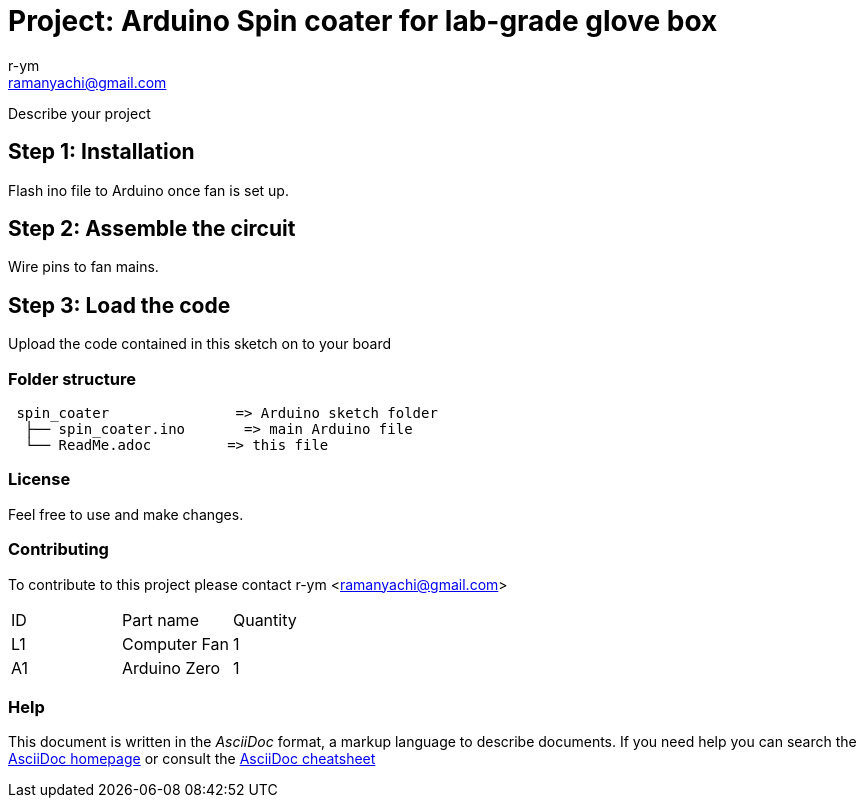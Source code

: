 :Author: r-ym
:Email: ramanyachi@gmail.com
:Date: 04/07/2017
:Revision: version#
:License: Public Domain

= Project: Arduino Spin coater for lab-grade glove box

Describe your project

== Step 1: Installation
Flash ino file to Arduino once fan is set up.

== Step 2: Assemble the circuit

Wire pins to fan mains.

== Step 3: Load the code

Upload the code contained in this sketch on to your board

=== Folder structure

....
 spin_coater               => Arduino sketch folder
  ├── spin_coater.ino       => main Arduino file
  └── ReadMe.adoc         => this file
....

=== License
Feel free to use and make changes.

=== Contributing
To contribute to this project please contact r-ym <ramanyachi@gmail.com>

|===
| ID | Part name      | Quantity     
| L1 | Computer Fan   | 1       
| A1 | Arduino Zero   | 1        
|===


=== Help
This document is written in the _AsciiDoc_ format, a markup language to describe documents. 
If you need help you can search the http://www.methods.co.nz/asciidoc[AsciiDoc homepage]
or consult the http://powerman.name/doc/asciidoc[AsciiDoc cheatsheet]
